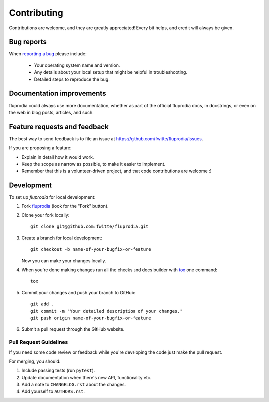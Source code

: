 ============
Contributing
============

Contributions are welcome, and they are greatly appreciated! Every bit helps,
and credit will always be given.

Bug reports
===========

When `reporting a bug <https://github.com/fwitte/fluprodia/issues>`_ please include:

    * Your operating system name and version.
    * Any details about your local setup that might be helpful in troubleshooting.
    * Detailed steps to reproduce the bug.

Documentation improvements
==========================

fluprodia could always use more documentation, whether as part of the
official fluprodia docs, in docstrings, or even on the web in blog posts,
articles, and such.

Feature requests and feedback
=============================

The best way to send feedback is to file an issue at https://github.com/fwitte/fluprodia/issues.

If you are proposing a feature:

* Explain in detail how it would work.
* Keep the scope as narrow as possible, to make it easier to implement.
* Remember that this is a volunteer-driven project, and that code contributions are welcome :)

Development
===========

To set up `fluprodia` for local development:

1. Fork `fluprodia <https://github.com/fwitte/fluprodia>`_
   (look for the "Fork" button).
2. Clone your fork locally::

    git clone git@github.com:fwitte/fluprodia.git

3. Create a branch for local development::

    git checkout -b name-of-your-bugfix-or-feature

   Now you can make your changes locally.

4. When you're done making changes run all the checks and docs builder with `tox <https://tox.readthedocs.io/en/latest/install.html>`_ one command::

    tox

5. Commit your changes and push your branch to GitHub::

    git add .
    git commit -m "Your detailed description of your changes."
    git push origin name-of-your-bugfix-or-feature

6. Submit a pull request through the GitHub website.

Pull Request Guidelines
-----------------------

If you need some code review or feedback while you're developing the code just make the pull request.

For merging, you should:

1. Include passing tests (run ``pytest``).
2. Update documentation when there's new API, functionality etc.
3. Add a note to ``CHANGELOG.rst`` about the changes.
4. Add yourself to ``AUTHORS.rst``.
